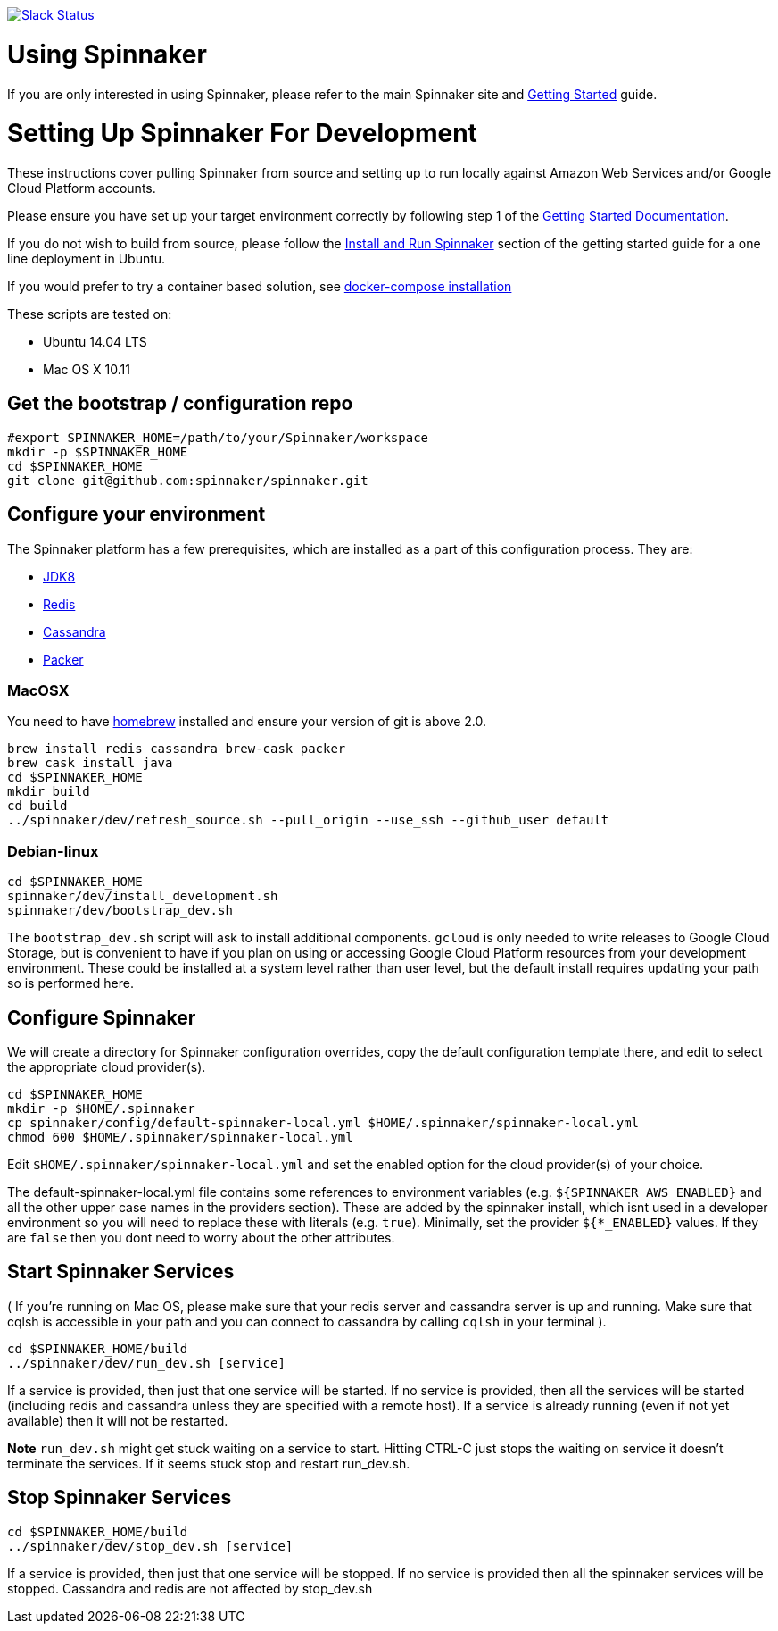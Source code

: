 :doctype: book

image:http://join.spinnaker.io/badge.svg[Slack Status,link=http://join.spinnaker.io]

= Using Spinnaker

If you are only interested in using Spinnaker, please refer to the main
Spinnaker site and http://spinnaker.io/documentation/getting_started.html[Getting Started] guide.

= Setting Up Spinnaker For Development

These instructions cover pulling Spinnaker from source and setting up to run locally against Amazon Web Services and/or Google Cloud Platform accounts. 

Please ensure you have set up your target environment correctly by following step 1 of the http://spinnaker.io/documentation/getting_started.html[Getting Started Documentation].

If you do not wish to build from source, please follow the http://spinnaker.io/documentation/getting_started.html#step-3-install-and-run-spinnaker[Install and Run Spinnaker] section of the getting started guide for a one line deployment in Ubuntu.

If you would prefer to try a container based solution, see https://github.com/spinnaker/spinnaker/tree/master/experimental/docker-compose[docker-compose installation]

These scripts are tested on:

* Ubuntu 14.04 LTS
* Mac OS X 10.11

== Get the bootstrap / configuration repo

[source,bash]
----
#export SPINNAKER_HOME=/path/to/your/Spinnaker/workspace
mkdir -p $SPINNAKER_HOME
cd $SPINNAKER_HOME
git clone git@github.com:spinnaker/spinnaker.git
----

== Configure your environment

The Spinnaker platform has a few prerequisites, which are installed as a part of this configuration process. They are: 

* https://www.oracle.com/java/index.html[JDK8]
* http://redis.io/[Redis]
* http://cassandra.apache.org/[Cassandra]
* https://www.packer.io/[Packer]

=== MacOSX

You need to have http://brew.sh/[homebrew] installed and ensure your version of git is above 2.0.

[source,bash]
----
brew install redis cassandra brew-cask packer
brew cask install java
cd $SPINNAKER_HOME
mkdir build
cd build
../spinnaker/dev/refresh_source.sh --pull_origin --use_ssh --github_user default
----

=== Debian-linux

[source,bash]
----
cd $SPINNAKER_HOME
spinnaker/dev/install_development.sh
spinnaker/dev/bootstrap_dev.sh
----

The `bootstrap_dev.sh` script will ask to install additional components. `gcloud`
is only needed to write releases to Google Cloud Storage, but is convenient
to have if you plan on using or accessing Google Cloud Platform resources
from your development environment. These could be installed at a system level
rather than user level, but the default install requires updating your path
so is performed here.

== Configure Spinnaker

We will create a directory for Spinnaker configuration overrides, copy the default configuration template there, and edit to select
the appropriate cloud provider(s).

[source,bash]
----
cd $SPINNAKER_HOME
mkdir -p $HOME/.spinnaker
cp spinnaker/config/default-spinnaker-local.yml $HOME/.spinnaker/spinnaker-local.yml
chmod 600 $HOME/.spinnaker/spinnaker-local.yml
----

Edit `$HOME/.spinnaker/spinnaker-local.yml` and set the enabled option for the cloud provider(s) of your choice.

The default-spinnaker-local.yml file contains some references to environment
variables (e.g. `${SPINNAKER_AWS_ENABLED}` and all the other upper case names
in the providers section). These are added by the spinnaker install, which
isnt used in a developer environment so you will need to replace these with
literals (e.g. `true`). Minimally, set the provider `${*_ENABLED}` values. If
they are `false` then you dont need to worry about the other attributes.


== Start Spinnaker Services

( If you're running on Mac OS, please make sure that your redis server and cassandra server is up and running. Make sure that cqlsh is accessible in your path and you can connect to cassandra by calling `cqlsh` in your terminal ).

[source,bash]
----
cd $SPINNAKER_HOME/build
../spinnaker/dev/run_dev.sh [service]
----

If a service is provided, then just that one service will be started.
If no service is provided, then all the services will be started
(including redis and cassandra unless they are specified with a remote host).
If a service is already running (even if not yet available) then it will
not be restarted.

*Note* `run_dev.sh` might get stuck waiting on a service to start. Hitting CTRL-C just stops the waiting on service it doesn't terminate the services. If it seems stuck
stop and restart run_dev.sh.

== Stop Spinnaker Services

[source,bash]
----
cd $SPINNAKER_HOME/build
../spinnaker/dev/stop_dev.sh [service]
----

If a service is provided, then just that one service will be stopped.
If no service is provided then all the spinnaker services will be stopped.
Cassandra and redis are not affected by stop_dev.sh
